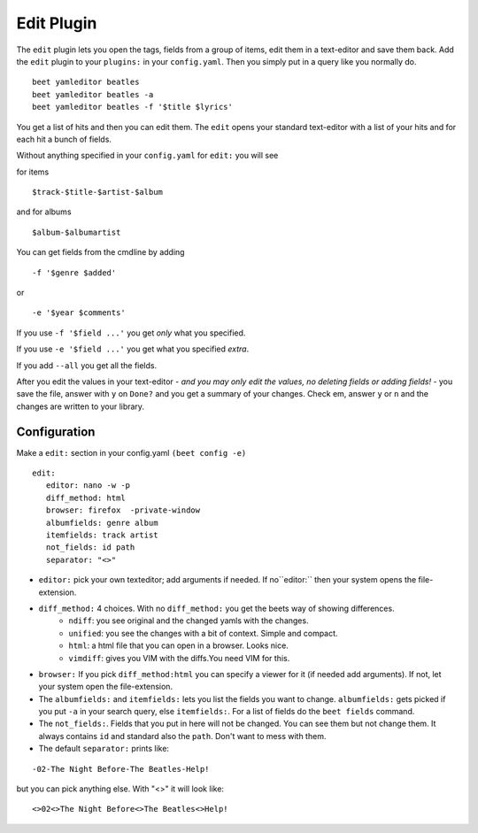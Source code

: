 Edit Plugin
============
The ``edit`` plugin lets you open the tags, fields from a group of items, edit them in a text-editor and save them back.
Add the ``edit`` plugin to your ``plugins:`` in your ``config.yaml``. Then
you simply put in a query like you normally do.
::

     beet yamleditor beatles
     beet yamleditor beatles -a
     beet yamleditor beatles -f '$title $lyrics'



You get a list of hits and then you can edit them. The ``edit`` opens your standard text-editor with a list of your hits and for each hit a bunch of fields.

Without anything specified in your ``config.yaml`` for ``edit:`` you will see

for items
::

    $track-$title-$artist-$album

and for albums
::

   $album-$albumartist

You can get fields from the cmdline by adding
::

    -f '$genre $added'

or

::

   -e '$year $comments'

If you use ``-f '$field ...'`` you get *only* what you specified.

If you use ``-e '$field ...'`` you get what you specified *extra*.

If you add ``--all`` you get all the fields.

After you edit the values in your text-editor - *and you may only edit the values, no deleting fields or adding fields!* - you save the file, answer with ``y`` on ``Done?`` and you get a summary of your changes. Check em, answer ``y`` or ``n`` and the changes are written to your library.

Configuration
-------------

Make a ``edit:`` section in your config.yaml ``(beet config -e)``
::

    edit:
       editor: nano -w -p
       diff_method: html
       browser: firefox  -private-window
       albumfields: genre album
       itemfields: track artist
       not_fields: id path
       separator: "<>"

* ``editor:`` pick your own texteditor; add arguments if needed. If no``editor:`` then your system opens the file-extension.

* ``diff_method:`` 4 choices. With no ``diff_method:`` you get the beets way of showing differences.
    - ``ndiff``: you see original and the changed yamls with the changes.
    - ``unified``: you see the changes with a bit of context. Simple and compact.
    - ``html``: a html file that you can open in a browser. Looks nice.
    - ``vimdiff``: gives you VIM with the diffs.You need VIM for this.

* ``browser:``
  If you pick ``diff_method:html`` you can specify a viewer for it (if needed add arguments). If not, let your system open the file-extension.

* The ``albumfields:`` and ``itemfields:`` lets you list the fields you want to change.
  ``albumfields:`` gets picked if you put ``-a`` in your search query, else ``itemfields:``. For a list of fields
  do the ``beet fields`` command.

* The ``not_fields:``. Fields that you put in here will not be changed. You can see them but not change them. It always contains ``id`` and standard also the ``path``.
  Don't want to mess with them.

* The default ``separator:`` prints like:
::

        -02-The Night Before-The Beatles-Help!

  
but you can pick anything else. With "<>" it will look like:
::

        <>02<>The Night Before<>The Beatles<>Help!
